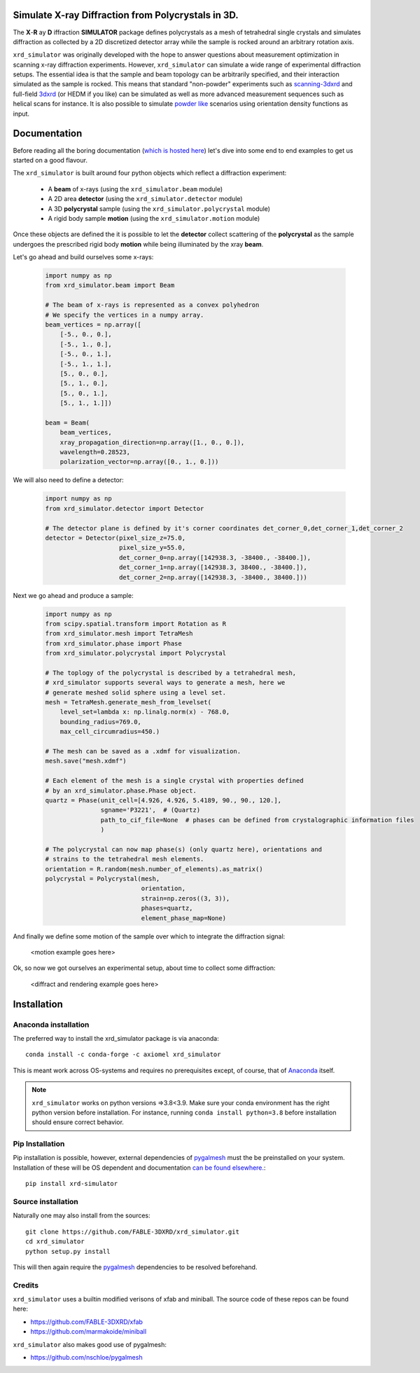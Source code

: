 .. image:: https://github.com/FABLE-3DXRD/xrd_simulator/blob/main/docs/source/images/logo.png?raw=true

.. image:: https://img.shields.io/pypi/pyversions/xrd-simulator.svg?
	:target: https://pypi.org/project/xrd-simulator/

.. image:: https://github.com/FABLE-3DXRD/xrd_simulator/actions/workflows/python-package-conda-linux-py38.yml/badge.svg?
	:target: https://github.com/FABLE-3DXRD/xrd_simulator/actions/workflows/

.. image:: https://github.com/FABLE-3DXRD/xrd_simulator/actions/workflows/python-package-conda-macos-py38.yml/badge.svg?
	:target: https://github.com/FABLE-3DXRD/xrd_simulator/actions/workflows/

.. image:: https://github.com/FABLE-3DXRD/xrd_simulator/actions/workflows/pages/pages-build-deployment/badge.svg?
	:target: https://github.com/FABLE-3DXRD/xrd_simulator/actions/workflows/pages/pages-build-deployment/

.. image:: https://badge.fury.io/py/xrd-simulator.svg?
	:target: https://pypi.org/project/xrd-simulator/

.. image:: https://anaconda.org/axiomel/xrd_simulator/badges/installer/conda.svg?
	:target: https://anaconda.org/axiomel/xrd_simulator/

.. image:: https://anaconda.org/axiomel/xrd_simulator/badges/platforms.svg?
	:target: https://anaconda.org/axiomel/xrd_simulator/

.. image:: https://anaconda.org/axiomel/xrd_simulator/badges/latest_release_relative_date.svg?
	:target: https://anaconda.org/axiomel/xrd_simulator/

===================================================================================================
Simulate X-ray Diffraction from Polycrystals in 3D.
===================================================================================================
.. image:: https://img.shields.io/badge/stability-alpha-f4d03f.svg?
	:target: https://github.com/FABLE-3DXRD/xrd_simulator/


The **X**-**R** ay **D** iffraction **SIMULATOR** package defines polycrystals as a mesh of tetrahedral single crystals
and simulates diffraction as collected by a 2D discretized detector array while the sample is rocked
around an arbitrary rotation axis.

``xrd_simulator`` was originally developed with the hope to answer questions about measurement optimization in
scanning x-ray diffraction experiments. However, ``xrd_simulator`` can simulate a wide range of experimental
diffraction setups. The essential idea is that the sample and beam topology can be arbitrarily specified,
and their interaction simulated as the sample is rocked. This means that standard "non-powder" experiments
such as `scanning-3dxrd`_ and full-field `3dxrd`_ (or HEDM if you like) can be simulated as well as more advanced
measurement sequences such as helical scans for instance. It is also possible to simulate `powder like`_
scenarios using orientation density functions as input.

===================================================================================================
Documentation
===================================================================================================
Before reading all the boring documentation (`which is hosted here`_) let's dive into some end to end
examples to get us started on a good flavour.

The ``xrd_simulator`` is built around four python objects which reflect a diffraction experiment:

   * A **beam** of x-rays (using the ``xrd_simulator.beam`` module)
   * A 2D area **detector** (using the ``xrd_simulator.detector`` module)
   * A 3D **polycrystal** sample (using the ``xrd_simulator.polycrystal`` module)
   * A rigid body sample **motion** (using the ``xrd_simulator.motion`` module)

Once these objects are defined the it is possible to let the **detector** collect scattering of the **polycrystal**
as the sample undergoes the prescribed rigid body **motion** while being illuminated by the xray **beam**.

Let's go ahead and build ourselves some x-rays:

   .. code:: python

      import numpy as np
      from xrd_simulator.beam import Beam

      # The beam of x-rays is represented as a convex polyhedron
      # We specify the vertices in a numpy array.
      beam_vertices = np.array([
          [-5., 0., 0.],
          [-5., 1., 0.],
          [-5., 0., 1.],
          [-5., 1., 1.],
          [5., 0., 0.],
          [5., 1., 0.],
          [5., 0., 1.],
          [5., 1., 1.]])

      beam = Beam(
          beam_vertices,
          xray_propagation_direction=np.array([1., 0., 0.]),
          wavelength=0.28523,
          polarization_vector=np.array([0., 1., 0.]))

We will also need to define a detector:

   .. code:: python

      import numpy as np
      from xrd_simulator.detector import Detector

      # The detector plane is defined by it's corner coordinates det_corner_0,det_corner_1,det_corner_2
      detector = Detector(pixel_size_z=75.0,
                          pixel_size_y=55.0,
                          det_corner_0=np.array([142938.3, -38400., -38400.]),
                          det_corner_1=np.array([142938.3, 38400., -38400.]),
                          det_corner_2=np.array([142938.3, -38400., 38400.]))

Next we go ahead and produce a sample:

   .. code:: python

      import numpy as np
      from scipy.spatial.transform import Rotation as R
      from xrd_simulator.mesh import TetraMesh
      from xrd_simulator.phase import Phase
      from xrd_simulator.polycrystal import Polycrystal

      # The toplogy of the polycrystal is described by a tetrahedral mesh,
      # xrd_simulator supports several ways to generate a mesh, here we
      # generate meshed solid sphere using a level set.
      mesh = TetraMesh.generate_mesh_from_levelset(
          level_set=lambda x: np.linalg.norm(x) - 768.0,
          bounding_radius=769.0,
          max_cell_circumradius=450.)

      # The mesh can be saved as a .xdmf for visualization.
      mesh.save("mesh.xdmf")

      # Each element of the mesh is a single crystal with properties defined
      # by an xrd_simulator.phase.Phase object.
      quartz = Phase(unit_cell=[4.926, 4.926, 5.4189, 90., 90., 120.],
                     sgname='P3221',  # (Quartz)
                     path_to_cif_file=None  # phases can be defined from crystalographic information files
                     )

      # The polycrystal can now map phase(s) (only quartz here), orientations and
      # strains to the tetrahedral mesh elements.
      orientation = R.random(mesh.number_of_elements).as_matrix()
      polycrystal = Polycrystal(mesh,
                                orientation,
                                strain=np.zeros((3, 3)),
                                phases=quartz,
                                element_phase_map=None)

And finally we define some motion of the sample over which to integrate the diffraction signal:

   <motion example goes here>

Ok, so now we got ourselves an experimental setup, about time to collect some diffraction:

   <diffract and rendering example goes here>


======================================
Installation
======================================

Anaconda installation
===============================
The preferred way to install the xrd_simulator package is via anaconda::

   conda install -c conda-forge -c axiomel xrd_simulator

This is meant work across OS-systems and requires no prerequisites except, of course,
that of `Anaconda`_ itself.

.. note::
   ``xrd_simulator`` works on python versions =>3.8<3.9. Make sure your conda environment has the right
   python version before installation. For instance, running ``conda install python=3.8`` before 
   installation should ensure correct behavior.

Pip Installation
======================================
Pip installation is possible, however, external dependencies of `pygalmesh`_ must the be preinstalled
on your system. Installation of these will be OS dependent and documentation
`can be found elsewhere.`_::

   pip install xrd-simulator

Source installation
===============================
Naturally one may also install from the sources::

   git clone https://github.com/FABLE-3DXRD/xrd_simulator.git
   cd xrd_simulator
   python setup.py install

This will then again require the `pygalmesh`_ dependencies to be resolved beforehand.

Credits
===============================
``xrd_simulator`` uses a builtin modified verisons of xfab and miniball. The source code of these repos can be found here:

* `https://github.com/FABLE-3DXRD/xfab`_
* `https://github.com/marmakoide/miniball`_

``xrd_simulator`` also makes good use of pygalmesh:

* `https://github.com/nschloe/pygalmesh`_


.. _https://github.com/FABLE-3DXRD/xfab: https://github.com/FABLE-3DXRD/xfab

.. _https://github.com/marmakoide/miniball: https://github.com/marmakoide/miniball

.. _Anaconda: https://www.anaconda.com/products/individual

.. _pygalmesh: https://github.com/nschloe/pygalmesh

.. _https://github.com/nschloe/pygalmesh: https://github.com/nschloe/pygalmesh

.. _can be found elsewhere.: https://github.com/nschloe/pygalmesh#installation

.. _scanning-3dxrd: https://doi.org/10.1107/S1600576720001016

.. _3dxrd: https://en.wikipedia.org/wiki/3DXRD

.. _powder like: https://en.wikipedia.org/wiki/Powder_diffraction

.. _which is hosted here: https://FABLE-3DXRD.github.io/xrd_simulator/


